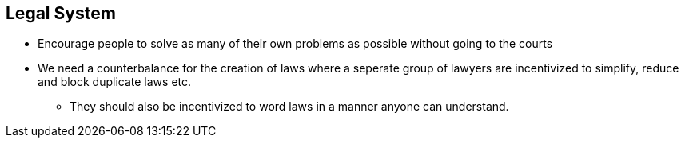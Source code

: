 == Legal System
* Encourage people to solve as many of their own problems as possible without going to the courts
* We need a counterbalance for the creation of laws where a seperate group of lawyers are incentivized to simplify, reduce and block duplicate laws etc.
** They should also be incentivized to word laws in a manner anyone can understand.
